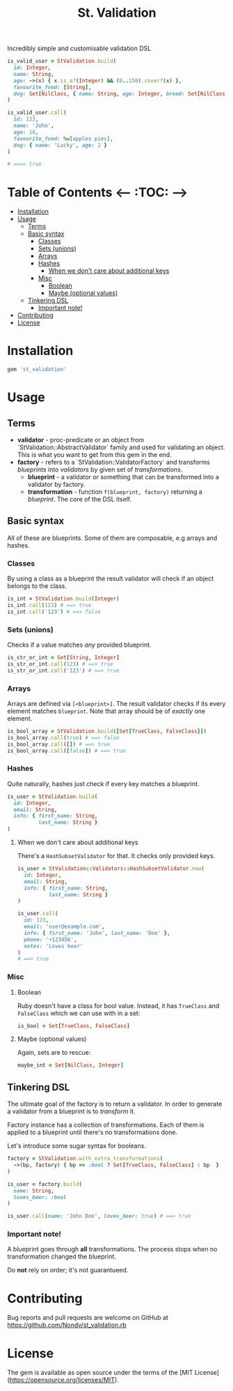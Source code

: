 #+TITLE: St. Validation

Incredibly simple and customisable validation DSL

#+BEGIN_SRC ruby
is_valid_user = StValidation.build(
  id: Integer,
  name: String,
  age: ->(x) { x.is_a?(Integer) && (0..150).cover?(x) },
  favourite_food: [String],
  dog: Set[NilClass, { name: String, age: Integer, breed: Set[NilClass, String] }]
)

is_valid_user.call(
  id: 123,
  name: 'John',
  age: 18,
  favourite_food: %w[apples pies],
  dog: { name: 'Lucky', age: 2 }
)

# ===> true
#+END_SRC

* Table of Contents   <-- :TOC: -->
- [[#installation][Installation]]
- [[#usage][Usage]]
  - [[#terms][Terms]]
  - [[#basic-syntax][Basic syntax]]
    - [[#classes][Classes]]
    - [[#sets-unions][Sets (unions)]]
    - [[#arrays][Arrays]]
    - [[#hashes][Hashes]]
      - [[#when-we-dont-care-about-additional-keys][When we don't care about additional keys]]
    - [[#misc][Misc]]
      - [[#boolean][Boolean]]
      - [[#maybe-optional-values][Maybe (optional values)]]
  - [[#tinkering-dsl][Tinkering DSL]]
    - [[#important-note][Important note!]]
- [[#contributing][Contributing]]
- [[#license][License]]

* Installation

#+BEGIN_SRC ruby
gem 'st_validation'
#+END_SRC

* Usage

** Terms

- *validator* - proc-predicate or an object from
  `StValidation::AbstractValidator` family and used for validating an object.
  This is what you want to get from this gem in the end.
- *factory* - refers to a `StValidation::ValidatorFactory` and transforms
  /blueprints/ into /validators/ by given set of /transformations/.
  - *blueprint* - a validator or something that can be transformed into a
    validator by factory.
  - *transformation* - function =f(blueprint, factory)= returning a
    /blueprint/. The core of the DSL itself.

** Basic syntax

All of these are blueprints. Some of them are composable, e.g arrays and
hashes.

*** Classes

By using a class as a blueprint the result validator will check if an object
belongs to the class.

#+BEGIN_SRC ruby
is_int = StValidation.build(Integer)
is_int.call(123) # ==> true
is_int.call('123') # ==> false
#+END_SRC

*** Sets (unions)

Checks if a value matches /any/ provided blueprint.

#+BEGIN_SRC ruby
is_str_or_int = Set[String, Integer]
is_str_or_int.call(123) # ==> true
is_str_or_int.call('123') # ==> true
#+END_SRC

*** Arrays

Arrays are defined via =[<blueprint>]=. The result validator checks if its
every element matches =blueprint=. Note that array should be of /exactly/ one element.

#+BEGIN_SRC ruby
is_bool_array = StValidation.build([Set[TrueClass, FalseClass]])
is_bool_array.call(true) # ==> false
is_bool_array.call([]) # ==> true
is_bool_array.call([false]) # ==> true
#+END_SRC

*** Hashes

Quite naturally, hashes just check if every key matches a blueprint.

#+BEGIN_SRC ruby
is_user = StValidation.build(
  id: Integer,
  email: String,
  info: { first_name: String,
          last_name: String }
)
#+END_SRC

**** When we don't care about additional keys

There's a =HashSubsetValidator= for that. It checks only provided keys.

#+BEGIN_SRC ruby
is_user = StValidation::Validators::HashSubsetValidator.new(
  id: Integer,
  email: String,
  info: { first_name: String,
          last_name: String }
)

is_user.call(
  id: 123,
  email: 'user@example.com',
  info: { first_name: 'John', last_name: 'Doe' },
  phone: '+123456',
  notes: 'Loves beer'
)
# ==> true
#+END_SRC

*** Misc

**** Boolean

Ruby doesn't have a class for bool value.
Instead, it has =TrueClass= and =FalseClass= which we can use with in a set:

#+BEGIN_SRC ruby
is_bool = Set[TrueClass, FalseClass]
#+END_SRC

**** Maybe (optional values)

Again, sets are to rescue:

#+BEGIN_SRC ruby
maybe_int = Set[NilClass, Integer]
#+END_SRC

** Tinkering DSL

The ultimate goal of the factory is to return a validator.
In order to generate a validator from a blueprint is to /transform/ it.

Factory instance has a collection of transformations.
Each of them is applied to a blueprint until there's no transformations done.

Let's introduce some sugar syntax for booleans.

#+BEGIN_SRC ruby
factory = StValidation.with_extra_transformations(
  ->(bp, factory) { bp == :bool ? Set[TrueClass, FalseClass] : bp  }
)

is_user = factory.build(
  name: String,
  loves_beer: :bool
)

is_user.call(name: 'John Doe', loves_beer: true) # ==> true
#+END_SRC

*** Important note!

A blueprint goes through *all* transformations.
The process stops when no transformation changed the blueprint.

Do *not* rely on order; it's not guarantueed.


* Contributing

Bug reports and pull requests are welcome on GitHub at
https://github.com/Nondv/st_validation.rb

* License

The gem is available as open source under the terms of the [MIT License](https://opensource.org/licenses/MIT).
